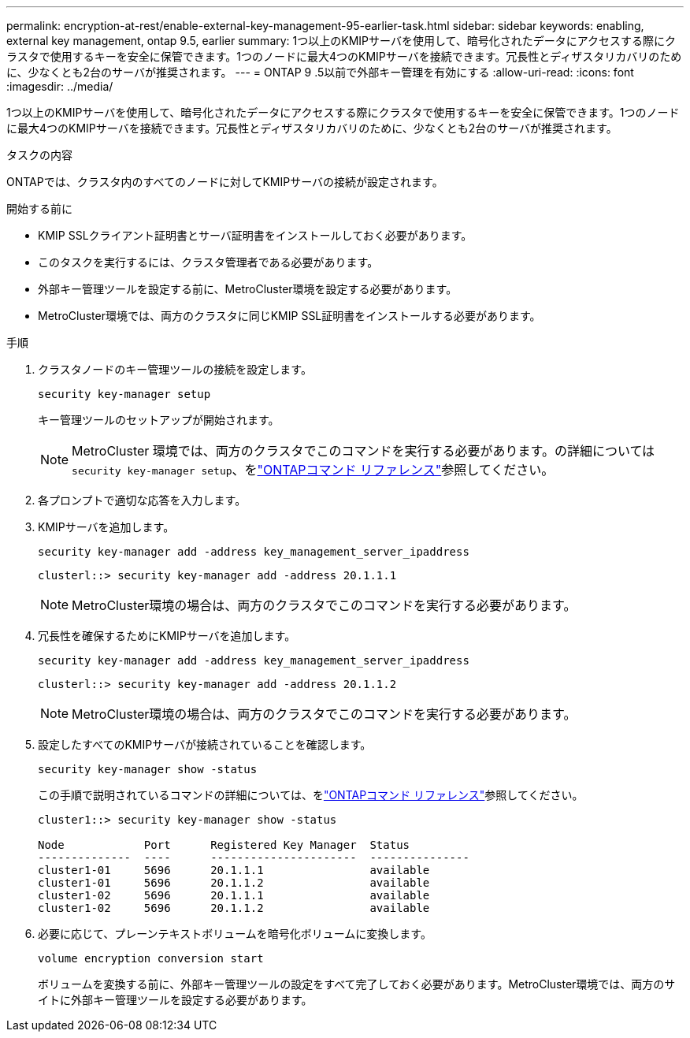 ---
permalink: encryption-at-rest/enable-external-key-management-95-earlier-task.html 
sidebar: sidebar 
keywords: enabling, external key management, ontap 9.5, earlier 
summary: 1つ以上のKMIPサーバを使用して、暗号化されたデータにアクセスする際にクラスタで使用するキーを安全に保管できます。1つのノードに最大4つのKMIPサーバを接続できます。冗長性とディザスタリカバリのために、少なくとも2台のサーバが推奨されます。 
---
= ONTAP 9 .5以前で外部キー管理を有効にする
:allow-uri-read: 
:icons: font
:imagesdir: ../media/


[role="lead"]
1つ以上のKMIPサーバを使用して、暗号化されたデータにアクセスする際にクラスタで使用するキーを安全に保管できます。1つのノードに最大4つのKMIPサーバを接続できます。冗長性とディザスタリカバリのために、少なくとも2台のサーバが推奨されます。

.タスクの内容
ONTAPでは、クラスタ内のすべてのノードに対してKMIPサーバの接続が設定されます。

.開始する前に
* KMIP SSLクライアント証明書とサーバ証明書をインストールしておく必要があります。
* このタスクを実行するには、クラスタ管理者である必要があります。
* 外部キー管理ツールを設定する前に、MetroCluster環境を設定する必要があります。
* MetroCluster環境では、両方のクラスタに同じKMIP SSL証明書をインストールする必要があります。


.手順
. クラスタノードのキー管理ツールの接続を設定します。
+
`security key-manager setup`

+
キー管理ツールのセットアップが開始されます。

+

NOTE: MetroCluster 環境では、両方のクラスタでこのコマンドを実行する必要があります。の詳細については `security key-manager setup`、をlink:https://docs.netapp.com/us-en/ontap-cli/security-key-manager-setup.html["ONTAPコマンド リファレンス"^]参照してください。

. 各プロンプトで適切な応答を入力します。
. KMIPサーバを追加します。
+
`security key-manager add -address key_management_server_ipaddress`

+
[listing]
----
clusterl::> security key-manager add -address 20.1.1.1
----
+

NOTE: MetroCluster環境の場合は、両方のクラスタでこのコマンドを実行する必要があります。

. 冗長性を確保するためにKMIPサーバを追加します。
+
`security key-manager add -address key_management_server_ipaddress`

+
[listing]
----
clusterl::> security key-manager add -address 20.1.1.2
----
+

NOTE: MetroCluster環境の場合は、両方のクラスタでこのコマンドを実行する必要があります。

. 設定したすべてのKMIPサーバが接続されていることを確認します。
+
`security key-manager show -status`

+
この手順で説明されているコマンドの詳細については、をlink:https://docs.netapp.com/us-en/ontap-cli/["ONTAPコマンド リファレンス"^]参照してください。

+
[listing]
----
cluster1::> security key-manager show -status

Node            Port      Registered Key Manager  Status
--------------  ----      ----------------------  ---------------
cluster1-01     5696      20.1.1.1                available
cluster1-01     5696      20.1.1.2                available
cluster1-02     5696      20.1.1.1                available
cluster1-02     5696      20.1.1.2                available
----
. 必要に応じて、プレーンテキストボリュームを暗号化ボリュームに変換します。
+
`volume encryption conversion start`

+
ボリュームを変換する前に、外部キー管理ツールの設定をすべて完了しておく必要があります。MetroCluster環境では、両方のサイトに外部キー管理ツールを設定する必要があります。


